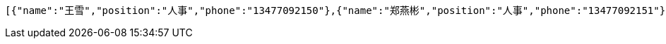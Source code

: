 [source,options="nowrap"]
----
[{"name":"王雪","position":"人事","phone":"13477092150"},{"name":"郑燕彬","position":"人事","phone":"13477092151"},{"name":"冯花","position":"其他","phone":"13477092152"}]
----